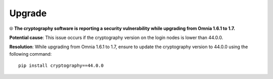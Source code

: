 Upgrade
==========

⦾ **The cryptography software is reporting a security vulnerability while upgrading from Omnia 1.6.1 to 1.7.**

**Potential cause**: This issue occurs if the cryptography version on the login nodes is lower than 44.0.0.

**Resolution**: While upgrading from Omnia 1.6.1 to 1.7, ensure to update the cryptography version to 44.0.0 using the following command: ::

    pip install cryptography==44.0.0